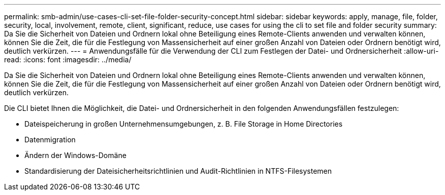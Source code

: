 ---
permalink: smb-admin/use-cases-cli-set-file-folder-security-concept.html 
sidebar: sidebar 
keywords: apply, manage, file, folder, security, local, involvement, remote, client, significant, reduce, use cases for using the cli to set file and folder security 
summary: Da Sie die Sicherheit von Dateien und Ordnern lokal ohne Beteiligung eines Remote-Clients anwenden und verwalten können, können Sie die Zeit, die für die Festlegung von Massensicherheit auf einer großen Anzahl von Dateien oder Ordnern benötigt wird, deutlich verkürzen. 
---
= Anwendungsfälle für die Verwendung der CLI zum Festlegen der Datei- und Ordnersicherheit
:allow-uri-read: 
:icons: font
:imagesdir: ../media/


[role="lead"]
Da Sie die Sicherheit von Dateien und Ordnern lokal ohne Beteiligung eines Remote-Clients anwenden und verwalten können, können Sie die Zeit, die für die Festlegung von Massensicherheit auf einer großen Anzahl von Dateien oder Ordnern benötigt wird, deutlich verkürzen.

Die CLI bietet Ihnen die Möglichkeit, die Datei- und Ordnersicherheit in den folgenden Anwendungsfällen festzulegen:

* Dateispeicherung in großen Unternehmensumgebungen, z. B. File Storage in Home Directories
* Datenmigration
* Ändern der Windows-Domäne
* Standardisierung der Dateisicherheitsrichtlinien und Audit-Richtlinien in NTFS-Filesystemen

